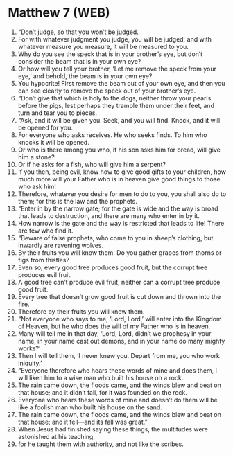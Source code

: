 * Matthew 7 (WEB)
:PROPERTIES:
:ID: WEB/40-MAT07
:END:

1. “Don’t judge, so that you won’t be judged.
2. For with whatever judgment you judge, you will be judged; and with whatever measure you measure, it will be measured to you.
3. Why do you see the speck that is in your brother’s eye, but don’t consider the beam that is in your own eye?
4. Or how will you tell your brother, ‘Let me remove the speck from your eye,’ and behold, the beam is in your own eye?
5. You hypocrite! First remove the beam out of your own eye, and then you can see clearly to remove the speck out of your brother’s eye.
6. “Don’t give that which is holy to the dogs, neither throw your pearls before the pigs, lest perhaps they trample them under their feet, and turn and tear you to pieces.
7. “Ask, and it will be given you. Seek, and you will find. Knock, and it will be opened for you.
8. For everyone who asks receives. He who seeks finds. To him who knocks it will be opened.
9. Or who is there among you who, if his son asks him for bread, will give him a stone?
10. Or if he asks for a fish, who will give him a serpent?
11. If you then, being evil, know how to give good gifts to your children, how much more will your Father who is in heaven give good things to those who ask him!
12. Therefore, whatever you desire for men to do to you, you shall also do to them; for this is the law and the prophets.
13. “Enter in by the narrow gate; for the gate is wide and the way is broad that leads to destruction, and there are many who enter in by it.
14. How narrow is the gate and the way is restricted that leads to life! There are few who find it.
15. “Beware of false prophets, who come to you in sheep’s clothing, but inwardly are ravening wolves.
16. By their fruits you will know them. Do you gather grapes from thorns or figs from thistles?
17. Even so, every good tree produces good fruit, but the corrupt tree produces evil fruit.
18. A good tree can’t produce evil fruit, neither can a corrupt tree produce good fruit.
19. Every tree that doesn’t grow good fruit is cut down and thrown into the fire.
20. Therefore by their fruits you will know them.
21. “Not everyone who says to me, ‘Lord, Lord,’ will enter into the Kingdom of Heaven, but he who does the will of my Father who is in heaven.
22. Many will tell me in that day, ‘Lord, Lord, didn’t we prophesy in your name, in your name cast out demons, and in your name do many mighty works?’
23. Then I will tell them, ‘I never knew you. Depart from me, you who work iniquity.’
24. “Everyone therefore who hears these words of mine and does them, I will liken him to a wise man who built his house on a rock.
25. The rain came down, the floods came, and the winds blew and beat on that house; and it didn’t fall, for it was founded on the rock.
26. Everyone who hears these words of mine and doesn’t do them will be like a foolish man who built his house on the sand.
27. The rain came down, the floods came, and the winds blew and beat on that house; and it fell—and its fall was great.”
28. When Jesus had finished saying these things, the multitudes were astonished at his teaching,
29. for he taught them with authority, and not like the scribes.
